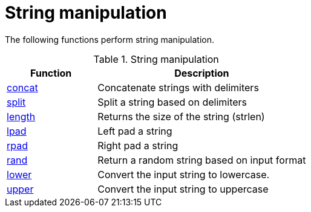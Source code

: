 = String manipulation

The following functions perform string manipulation.

.String manipulation
[options="header"]
[cols="30%,70%"]
|=====
| Function | Description
| xref:xlat/str/concat.adoc[concat]     | Concatenate strings with delimiters
| xref:xlat/str/split.adoc[split]       | Split a string based on delimiters
| xref:xlat/misc/misc.adoc#length[length] | Returns the size of the string (strlen)
| xref:xlat/str/lpad.adoc[lpad]         | Left pad a string
| xref:xlat/str/rpad.adoc[rpad]         | Right pad a string
| xref:xlat/str/rand.adoc[rand]         | Return a random string based on input format
| xref:xlat/str/lower.adoc[lower]       | Convert the input string to lowercase.
| xref:xlat/str/upper.adoc[upper]       | Convert the input string to uppercase
|=====

// Copyright (C) 2025 Network RADIUS SAS.  Licenced under CC-by-NC 4.0.
// This documentation was developed by Network RADIUS SAS.
